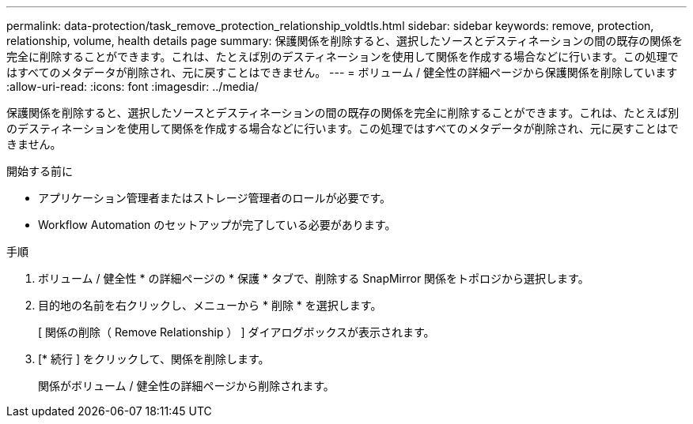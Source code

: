 ---
permalink: data-protection/task_remove_protection_relationship_voldtls.html 
sidebar: sidebar 
keywords: remove, protection, relationship,  volume, health details page 
summary: 保護関係を削除すると、選択したソースとデスティネーションの間の既存の関係を完全に削除することができます。これは、たとえば別のデスティネーションを使用して関係を作成する場合などに行います。この処理ではすべてのメタデータが削除され、元に戻すことはできません。 
---
= ボリューム / 健全性の詳細ページから保護関係を削除しています
:allow-uri-read: 
:icons: font
:imagesdir: ../media/


[role="lead"]
保護関係を削除すると、選択したソースとデスティネーションの間の既存の関係を完全に削除することができます。これは、たとえば別のデスティネーションを使用して関係を作成する場合などに行います。この処理ではすべてのメタデータが削除され、元に戻すことはできません。

.開始する前に
* アプリケーション管理者またはストレージ管理者のロールが必要です。
* Workflow Automation のセットアップが完了している必要があります。


.手順
. ボリューム / 健全性 * の詳細ページの * 保護 * タブで、削除する SnapMirror 関係をトポロジから選択します。
. 目的地の名前を右クリックし、メニューから * 削除 * を選択します。
+
[ 関係の削除（ Remove Relationship ） ] ダイアログボックスが表示されます。

. [* 続行 ] をクリックして、関係を削除します。
+
関係がボリューム / 健全性の詳細ページから削除されます。


